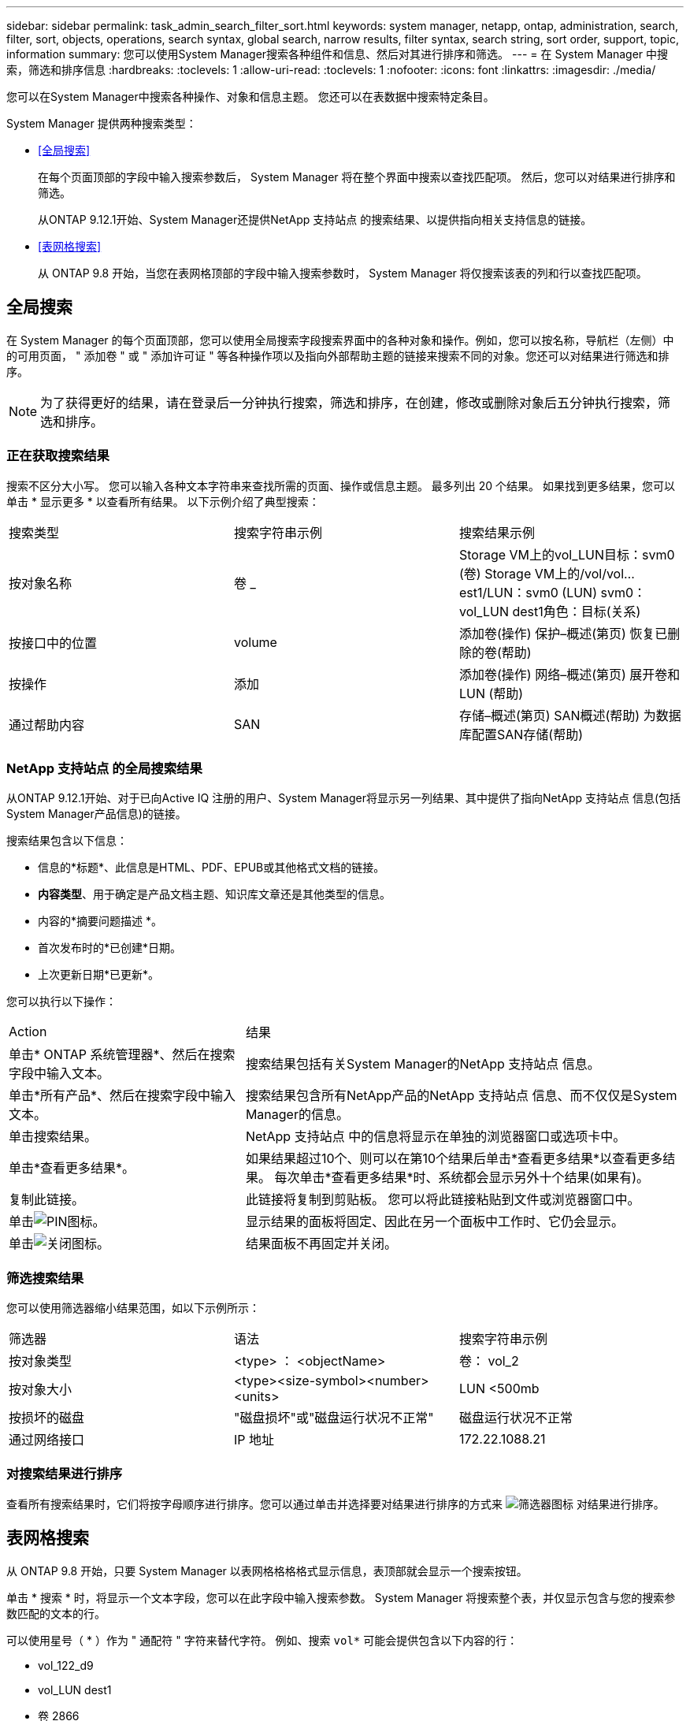 ---
sidebar: sidebar 
permalink: task_admin_search_filter_sort.html 
keywords: system manager, netapp, ontap, administration, search, filter, sort, objects, operations, search syntax, global search, narrow results, filter syntax, search string, sort order, support, topic, information 
summary: 您可以使用System Manager搜索各种组件和信息、然后对其进行排序和筛选。 
---
= 在 System Manager 中搜索，筛选和排序信息
:hardbreaks:
:toclevels: 1
:allow-uri-read: 
:toclevels: 1
:nofooter: 
:icons: font
:linkattrs: 
:imagesdir: ./media/


[role="lead"]
您可以在System Manager中搜索各种操作、对象和信息主题。  您还可以在表数据中搜索特定条目。

System Manager 提供两种搜索类型：

* <<全局搜索>>
+
在每个页面顶部的字段中输入搜索参数后， System Manager 将在整个界面中搜索以查找匹配项。  然后，您可以对结果进行排序和筛选。

+
从ONTAP 9.12.1开始、System Manager还提供NetApp 支持站点 的搜索结果、以提供指向相关支持信息的链接。

* <<表网格搜索>>
+
从 ONTAP 9.8 开始，当您在表网格顶部的字段中输入搜索参数时， System Manager 将仅搜索该表的列和行以查找匹配项。





== 全局搜索

在 System Manager 的每个页面顶部，您可以使用全局搜索字段搜索界面中的各种对象和操作。例如，您可以按名称，导航栏（左侧）中的可用页面， " 添加卷 " 或 " 添加许可证 " 等各种操作项以及指向外部帮助主题的链接来搜索不同的对象。您还可以对结果进行筛选和排序。


NOTE: 为了获得更好的结果，请在登录后一分钟执行搜索，筛选和排序，在创建，修改或删除对象后五分钟执行搜索，筛选和排序。



=== 正在获取搜索结果

搜索不区分大小写。   您可以输入各种文本字符串来查找所需的页面、操作或信息主题。  最多列出 20 个结果。  如果找到更多结果，您可以单击 * 显示更多 * 以查看所有结果。   以下示例介绍了典型搜索：

|===


| 搜索类型 | 搜索字符串示例 | 搜索结果示例 


| 按对象名称 | 卷 _ | Storage VM上的vol_LUN目标：svm0 (卷)
Storage VM上的/vol/vol…est1/LUN：svm0 (LUN)
svm0：vol_LUN dest1角色：目标(关系) 


| 按接口中的位置 | volume | 添加卷(操作)
保护–概述(第页)
恢复已删除的卷(帮助) 


| 按操作 | 添加 | 添加卷(操作)
网络–概述(第页)
展开卷和LUN (帮助) 


| 通过帮助内容 | SAN | 存储–概述(第页)
SAN概述(帮助)
为数据库配置SAN存储(帮助) 
|===


=== NetApp 支持站点 的全局搜索结果

从ONTAP 9.12.1开始、对于已向Active IQ 注册的用户、System Manager将显示另一列结果、其中提供了指向NetApp 支持站点 信息(包括System Manager产品信息)的链接。

搜索结果包含以下信息：

* 信息的*标题*、此信息是HTML、PDF、EPUB或其他格式文档的链接。
* *内容类型*、用于确定是产品文档主题、知识库文章还是其他类型的信息。
* 内容的*摘要问题描述 *。
* 首次发布时的*已创建*日期。
* 上次更新日期*已更新*。


您可以执行以下操作：

[cols="35,65"]
|===


| Action | 结果 


 a| 
单击* ONTAP 系统管理器*、然后在搜索字段中输入文本。
 a| 
搜索结果包括有关System Manager的NetApp 支持站点 信息。



 a| 
单击*所有产品*、然后在搜索字段中输入文本。
 a| 
搜索结果包含所有NetApp产品的NetApp 支持站点 信息、而不仅仅是System Manager的信息。



 a| 
单击搜索结果。
 a| 
NetApp 支持站点 中的信息将显示在单独的浏览器窗口或选项卡中。



 a| 
单击*查看更多结果*。
 a| 
如果结果超过10个、则可以在第10个结果后单击*查看更多结果*以查看更多结果。  每次单击*查看更多结果*时、系统都会显示另外十个结果(如果有)。



 a| 
复制此链接。
 a| 
此链接将复制到剪贴板。  您可以将此链接粘贴到文件或浏览器窗口中。



 a| 
单击image:icon-pin-blue.png["PIN图标"]。
 a| 
显示结果的面板将固定、因此在另一个面板中工作时、它仍会显示。



 a| 
单击image:icon-x-close.png["关闭图标"]。
 a| 
结果面板不再固定并关闭。

|===


=== 筛选搜索结果

您可以使用筛选器缩小结果范围，如以下示例所示：

|===


| 筛选器 | 语法 | 搜索字符串示例 


| 按对象类型 | <type> ： <objectName> | 卷： vol_2 


| 按对象大小 | <type><size-symbol><number><units> | LUN <500mb 


| 按损坏的磁盘 | "磁盘损坏"或"磁盘运行状况不正常" | 磁盘运行状况不正常 


| 通过网络接口 | IP 地址 | 172.22.1088.21 
|===


=== 对搜索结果进行排序

查看所有搜索结果时，它们将按字母顺序进行排序。您可以通过单击并选择要对结果进行排序的方式来 image:icon_filter.png["筛选器图标"] 对结果进行排序。



== 表网格搜索

从 ONTAP 9.8 开始，只要 System Manager 以表网格格格格式显示信息，表顶部就会显示一个搜索按钮。

单击 * 搜索 * 时，将显示一个文本字段，您可以在此字段中输入搜索参数。  System Manager 将搜索整个表，并仅显示包含与您的搜索参数匹配的文本的行。

可以使用星号（ * ）作为 " 通配符 " 字符来替代字符。  例如、搜索 `vol*` 可能会提供包含以下内容的行：

* vol_122_d9
* vol_LUN dest1
* 卷 2866
* 卷 1
* volem_dest_765
* volume
* volume_new4
* 卷 9987

